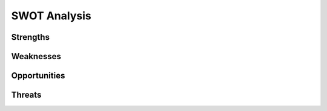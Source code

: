 ===============
 SWOT Analysis
===============


Strengths
=========

.. todo::

   A list of things the organization does particularly well

Weaknesses
==========

.. todo::

   Areas of potential improvement

Opportunities
=============

.. todo::

   Resources and opportunities Py-CU can utilize

Threats
=======

.. todo::

   Threats to the existence and capabilities of the organization
